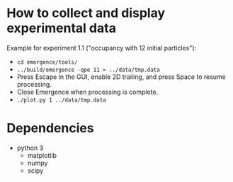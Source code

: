 * How to collect and display experimental data

Example for experiment 1.1 ("occupancy with 12 initial particles"):

- ~cd emergence/tools/~
- ~../build/emergence -qpe 11 > ../data/tmp.data~
- Press Escape in the GUI, enable 2D trailing, and press Space to resume processing.
- Close Emergence when processing is complete.
- ~./plot.py 1 ../data/tmp.data~

* Dependencies

- python 3
  - matplotlib
  - numpy
  - scipy

